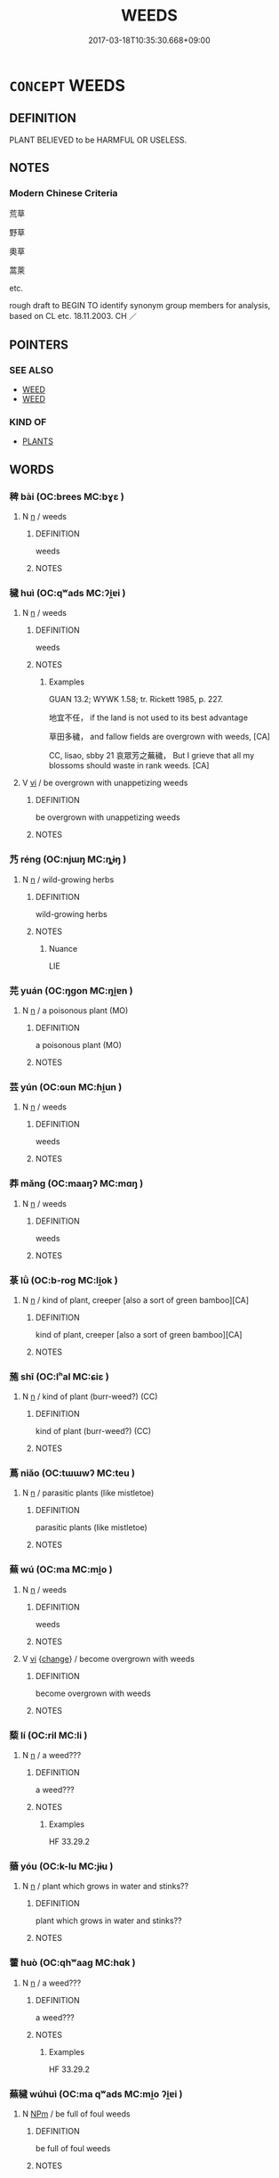 # -*- mode: mandoku-tls-view -*-
#+TITLE: WEEDS
#+DATE: 2017-03-18T10:35:30.668+09:00        
#+STARTUP: content
* =CONCEPT= WEEDS
:PROPERTIES:
:CUSTOM_ID: uuid-8aadcd2d-503d-47eb-af15-2f52c5e8424d
:TR_ZH: 荒草
:END:
** DEFINITION

PLANT BELIEVED to be HARMFUL OR USELESS.

** NOTES

*** Modern Chinese Criteria
荒草

野草

奧草

蒿萊

etc.

rough draft to BEGIN TO identify synonym group members for analysis, based on CL etc. 18.11.2003. CH ／

** POINTERS
*** SEE ALSO
 - [[tls:concept:WEED][WEED]]
 - [[tls:concept:WEED][WEED]]

*** KIND OF
 - [[tls:concept:PLANTS][PLANTS]]

** WORDS
   :PROPERTIES:
   :VISIBILITY: children
   :END:
*** 稗 bài (OC:brees MC:bɣɛ )
:PROPERTIES:
:CUSTOM_ID: uuid-89600b51-a1da-48c3-81e5-f14cbaa8f488
:Char+: 稗(115,8/13) 
:GY_IDS+: uuid-c915738d-4551-4a94-9fbc-b7c52dab8375
:PY+: bài     
:OC+: brees     
:MC+: bɣɛ     
:END: 
**** N [[tls:syn-func::#uuid-8717712d-14a4-4ae2-be7a-6e18e61d929b][n]] / weeds
:PROPERTIES:
:CUSTOM_ID: uuid-6c7deac6-e2f9-47eb-ab6c-2f4b5d9fc8a5
:END:
****** DEFINITION

weeds

****** NOTES

*** 穢 huì (OC:qʷads MC:ʔi̯ɐi )
:PROPERTIES:
:CUSTOM_ID: uuid-7080fb96-3e20-4994-855b-14ab967a1638
:Char+: 穢(115,13/18) 
:GY_IDS+: uuid-94beed8f-0b65-4bc1-ba27-6b3b2c177f48
:PY+: huì     
:OC+: qʷads     
:MC+: ʔi̯ɐi     
:END: 
**** N [[tls:syn-func::#uuid-8717712d-14a4-4ae2-be7a-6e18e61d929b][n]] / weeds
:PROPERTIES:
:CUSTOM_ID: uuid-d34ca081-cb79-4ab7-afb3-f41a6c2919bc
:WARRING-STATES-CURRENCY: 4
:END:
****** DEFINITION

weeds

****** NOTES

******* Examples
GUAN 13.2; WYWK 1.58; tr. Rickett 1985, p. 227.

 地宜不任， if the land is not used to its best advantage

 草田多穢， and fallow fields are overgrown with weeds, [CA]

CC, lisao, sbby 21 哀眾芳之蕪穢， But I grieve that all my blossoms should waste in rank weeds. [CA]

**** V [[tls:syn-func::#uuid-c20780b3-41f9-491b-bb61-a269c1c4b48f][vi]] / be overgrown with unappetizing weeds
:PROPERTIES:
:CUSTOM_ID: uuid-a19f9333-3dc7-43c9-a549-2cf5adce5856
:END:
****** DEFINITION

be overgrown with unappetizing weeds

****** NOTES

*** 艿 réng (OC:njɯŋ MC:ȵɨŋ )
:PROPERTIES:
:CUSTOM_ID: uuid-98364247-c17e-4141-9bd3-5f66ffd826bf
:Char+: 艿(140,2/8) 
:GY_IDS+: uuid-f1523d7d-8954-400c-85bf-609c8af46628
:PY+: réng     
:OC+: njɯŋ     
:MC+: ȵɨŋ     
:END: 
**** N [[tls:syn-func::#uuid-8717712d-14a4-4ae2-be7a-6e18e61d929b][n]] / wild-growing herbs
:PROPERTIES:
:CUSTOM_ID: uuid-d17661d1-82aa-4a1f-95a0-1df670fb4143
:END:
****** DEFINITION

wild-growing herbs

****** NOTES

******* Nuance
LIE

*** 芫 yuán (OC:ŋɡon MC:ŋi̯ɐn )
:PROPERTIES:
:CUSTOM_ID: uuid-d63b58d9-61e7-4c95-9876-9e0746fc9272
:Char+: 芫(140,4/10) 
:GY_IDS+: uuid-283ae9b0-953b-4aba-8147-234857d1bf0f
:PY+: yuán     
:OC+: ŋɡon     
:MC+: ŋi̯ɐn     
:END: 
**** N [[tls:syn-func::#uuid-8717712d-14a4-4ae2-be7a-6e18e61d929b][n]] / a poisonous plant (MO)
:PROPERTIES:
:CUSTOM_ID: uuid-f4606fa7-6d03-43ff-9a1d-402f6cb8673d
:END:
****** DEFINITION

a poisonous plant (MO)

****** NOTES

*** 芸 yún (OC:ɢun MC:ɦi̯un )
:PROPERTIES:
:CUSTOM_ID: uuid-9e6d9a6f-17fd-4527-ade5-20ec17391236
:Char+: 芸(140,4/10) 
:GY_IDS+: uuid-4c4948ba-2329-4281-b19c-1cb7e58dd63c
:PY+: yún     
:OC+: ɢun     
:MC+: ɦi̯un     
:END: 
**** N [[tls:syn-func::#uuid-8717712d-14a4-4ae2-be7a-6e18e61d929b][n]] / weeds
:PROPERTIES:
:CUSTOM_ID: uuid-2b47df5e-4121-4e39-803e-1bb83707a900
:WARRING-STATES-CURRENCY: 4
:END:
****** DEFINITION

weeds

****** NOTES

*** 莽 mǎng (OC:maaŋʔ MC:mɑŋ )
:PROPERTIES:
:CUSTOM_ID: uuid-b3b28f7b-e5d4-4299-a8e4-8bf1b1682f79
:Char+: 莽(140,7/12) 
:GY_IDS+: uuid-cdb6c715-82f7-4f4f-a339-9f56273b8b96
:PY+: mǎng     
:OC+: maaŋʔ     
:MC+: mɑŋ     
:END: 
**** N [[tls:syn-func::#uuid-8717712d-14a4-4ae2-be7a-6e18e61d929b][n]] / weeds
:PROPERTIES:
:CUSTOM_ID: uuid-3c751eea-e863-4c9e-927d-aad2e356450d
:END:
****** DEFINITION

weeds

****** NOTES

*** 菉 lǜ (OC:b-roɡ MC:li̯ok )
:PROPERTIES:
:CUSTOM_ID: uuid-afa1133b-a61f-4d8c-a80c-6e04cb96d1e5
:Char+: 菉(140,8/14) 
:GY_IDS+: uuid-5c0061c6-458a-45c1-a121-fb78ab455add
:PY+: lǜ     
:OC+: b-roɡ     
:MC+: li̯ok     
:END: 
**** N [[tls:syn-func::#uuid-8717712d-14a4-4ae2-be7a-6e18e61d929b][n]] / kind of plant, creeper  [also a sort of green bamboo][CA]
:PROPERTIES:
:CUSTOM_ID: uuid-81b9ea31-3678-45ee-b3dd-806dc11086f1
:END:
****** DEFINITION

kind of plant, creeper  [also a sort of green bamboo][CA]

****** NOTES

*** 葹 shī (OC:lʰal MC:ɕiɛ )
:PROPERTIES:
:CUSTOM_ID: uuid-2e6d54bc-ff0b-4481-afe0-48b4c07158a1
:Char+: 葹(140,9/15) 
:GY_IDS+: uuid-4ee3487c-bfb0-46d8-b312-b4c9a2025ea4
:PY+: shī     
:OC+: lʰal     
:MC+: ɕiɛ     
:END: 
**** N [[tls:syn-func::#uuid-8717712d-14a4-4ae2-be7a-6e18e61d929b][n]] / kind of plant (burr-weed?) (CC)
:PROPERTIES:
:CUSTOM_ID: uuid-1663c67c-123d-42cf-a247-7d853afc0097
:END:
****** DEFINITION

kind of plant (burr-weed?) (CC)

****** NOTES

*** 蔦 niǎo (OC:tɯɯwʔ MC:teu )
:PROPERTIES:
:CUSTOM_ID: uuid-98fa5825-896f-4924-af74-ce25935a1264
:Char+: 蔦(140,11/17) 
:GY_IDS+: uuid-fb30beb5-1307-4e59-8943-d2439744ab2a
:PY+: niǎo     
:OC+: tɯɯwʔ     
:MC+: teu     
:END: 
**** N [[tls:syn-func::#uuid-8717712d-14a4-4ae2-be7a-6e18e61d929b][n]] / parasitic plants (like mistletoe)
:PROPERTIES:
:CUSTOM_ID: uuid-44415a5a-8f8b-43c6-a890-be628950e05f
:END:
****** DEFINITION

parasitic plants (like mistletoe)

****** NOTES

*** 蕪 wú (OC:ma MC:mi̯o )
:PROPERTIES:
:CUSTOM_ID: uuid-ad0cf27d-b616-406b-a3f8-036d53d2027b
:Char+: 蕪(140,12/18) 
:GY_IDS+: uuid-8924c9cd-847f-4de8-935d-0395c5117a94
:PY+: wú     
:OC+: ma     
:MC+: mi̯o     
:END: 
**** N [[tls:syn-func::#uuid-8717712d-14a4-4ae2-be7a-6e18e61d929b][n]] / weeds
:PROPERTIES:
:CUSTOM_ID: uuid-2548999a-59f0-4d62-85e0-a11bc56ef620
:END:
****** DEFINITION

weeds

****** NOTES

**** V [[tls:syn-func::#uuid-c20780b3-41f9-491b-bb61-a269c1c4b48f][vi]] {[[tls:sem-feat::#uuid-3d95d354-0c16-419f-9baf-f1f6cb6fbd07][change]]} / become overgrown with weeds
:PROPERTIES:
:CUSTOM_ID: uuid-bea0b0ef-17bd-4389-ad39-81cb59ee3633
:WARRING-STATES-CURRENCY: 3
:END:
****** DEFINITION

become overgrown with weeds

****** NOTES

*** 蔾 lí (OC:ril MC:li )
:PROPERTIES:
:CUSTOM_ID: uuid-693517b2-3d18-4581-90fa-df28a16d37dd
:Char+: 蔾(140,12/18) 
:GY_IDS+: uuid-3b5ac6dc-db66-4a8f-bedf-392be1bc9d55
:PY+: lí     
:OC+: ril     
:MC+: li     
:END: 
**** N [[tls:syn-func::#uuid-8717712d-14a4-4ae2-be7a-6e18e61d929b][n]] / a weed???
:PROPERTIES:
:CUSTOM_ID: uuid-d4755245-f3bf-41df-b49e-87a224d76c2e
:END:
****** DEFINITION

a weed???

****** NOTES

******* Examples
HF 33.29.2

*** 蕕 yóu (OC:k-lu MC:jɨu )
:PROPERTIES:
:CUSTOM_ID: uuid-e2c68e7d-6e04-4dfe-a01f-747cd10e83b5
:Char+: 蕕(140,12/18) 
:GY_IDS+: uuid-853d1373-9da2-4bf3-8c7f-cb374c8c7029
:PY+: yóu     
:OC+: k-lu     
:MC+: jɨu     
:END: 
**** N [[tls:syn-func::#uuid-8717712d-14a4-4ae2-be7a-6e18e61d929b][n]] / plant which grows in water and stinks??
:PROPERTIES:
:CUSTOM_ID: uuid-2d6f63ce-808c-4f61-b3d0-841de9113bf9
:END:
****** DEFINITION

plant which grows in water and stinks??

****** NOTES

*** 藿 huò (OC:qhʷaaɡ MC:hɑk )
:PROPERTIES:
:CUSTOM_ID: uuid-23d5c172-9f0e-45d2-a83c-a9e59094612c
:Char+: 藿(140,16/22) 
:GY_IDS+: uuid-a84877a9-d1a8-410b-a24f-d33790b1c307
:PY+: huò     
:OC+: qhʷaaɡ     
:MC+: hɑk     
:END: 
**** N [[tls:syn-func::#uuid-8717712d-14a4-4ae2-be7a-6e18e61d929b][n]] / a weed???
:PROPERTIES:
:CUSTOM_ID: uuid-360fe2b6-f270-4dee-bb53-739221fe3bf5
:END:
****** DEFINITION

a weed???

****** NOTES

******* Examples
HF 33.29.2

*** 蕪穢 wúhuì (OC:ma qʷads MC:mi̯o ʔi̯ɐi )
:PROPERTIES:
:CUSTOM_ID: uuid-22c0460c-56d0-41b2-afc4-43f16d1f9a49
:Char+: 蕪(140,12/18) 穢(115,13/18) 
:GY_IDS+: uuid-8924c9cd-847f-4de8-935d-0395c5117a94 uuid-94beed8f-0b65-4bc1-ba27-6b3b2c177f48
:PY+: wú huì    
:OC+: ma qʷads    
:MC+: mi̯o ʔi̯ɐi    
:END: 
**** N [[tls:syn-func::#uuid-ebc1516d-e718-4b5b-ba40-aa8f43bd0e86][NPm]] / be full of foul weeds
:PROPERTIES:
:CUSTOM_ID: uuid-24a9fdc4-c4d1-4e64-95f5-d58cad1eb400
:END:
****** DEFINITION

be full of foul weeds

****** NOTES

*** 藿蔾 huòlí (OC:qhʷaaɡ ril MC:hɑk li )
:PROPERTIES:
:CUSTOM_ID: uuid-d293f649-5159-4637-be82-bf3313d4c110
:Char+: 藿(140,16/22) 蔾(140,12/18) 
:GY_IDS+: uuid-a84877a9-d1a8-410b-a24f-d33790b1c307 uuid-3b5ac6dc-db66-4a8f-bedf-392be1bc9d55
:PY+: huò lí    
:OC+: qhʷaaɡ ril    
:MC+: hɑk li    
:END: 
**** N [[tls:syn-func::#uuid-a8e89bab-49e1-4426-b230-0ec7887fd8b4][NP]] / general: weeds
:PROPERTIES:
:CUSTOM_ID: uuid-5b9165b4-b96f-4680-bed8-7f8d8ac7e990
:END:
****** DEFINITION

general: weeds

****** NOTES

******* Examples
HF 33.29.2: weeds (growing below the Prime Minister's ceremonial hall)

** BIBLIOGRAPHY
bibliography:../core/tlsbib.bib
